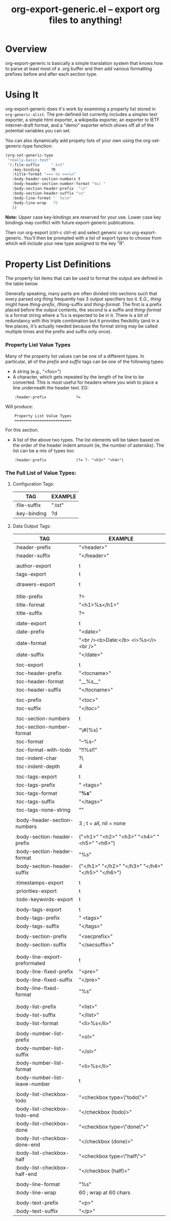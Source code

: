 #+TITLE:     org-export-generic.el -- export org files to anything!
#+OPTIONS:   ^:{} author:Wes Hardaker
#+STARTUP: odd

* Overview

org-export-generic is basically a simple translation system that
knows how to parse at least most of a .org buffer and then add
various formatting prefixes before and after each section type.

* Using It

org-export-generic does it's work by examining a property list stored
in =org-generic-alist=.  The pre-defined list currently includes a
simplex text exporter, a simple html exporter, a wikipedia exporter,
an exporter to IETF internet-draft format, and a "demo" exporter which
shows off all of the potential variables you can set.

You can also dynamically add propety lists of your own using the
org-set-generic-type function:

#+begin_src emacs-lisp
   (org-set-generic-type
    "really-basic-text" 
    '(:file-suffix     ".txt"
      :key-binding     ?R
      :title-format "=== %s ===\n"
      :body-header-section-numbers t
      :body-header-section-number-format "%s) "
      :body-section-header-prefix  "\n"
      :body-section-header-suffix "\n"
      :body-line-format "  %s\n"
      :body-line-wrap   75
      ))
#+end_src

*Note:* Upper case key-bindings are reserved for your use.  Lower case
key bindings may conflict with future export-generic publications.

Then run org-export (ctrl-c ctrl-e) and select generic or run
org-export-generic.  You'll then be prompted with a list of export types
to choose from which will include your new type assigned to the key "R".

* Property List Definitions

  The property list items that can be used to format the output are
  defined in the table below.

  Generally speaking, many parts are
  often divided into sections such that every parsed org /thing/
  frequently has 3 output specifiers too it.  E.G., /thing/ might have
  /thing-prefix/, /thing-suffix and /thing-format/.  The first is a prefix
  placed before the output contents, the second is a suffix and 
  /thing-format/ is a format string where a %s is expected to be in
  it.  There is a bit of redundancy with this triple combination but
  it provides flexibility (and in a few places, it's actually needed
  because the format string may be called multiple times and the
  prefix and suffix only once).

*** Property List Value Types

    Many of the property list values can be one of a different types.
    In particular, all of the /prefix/ and /suffix/ tags can be one of
    the following types:

    - A string (e.g., "<foo>")
    - A character, which gets repeated by the length of he line to be
      converted.  This is most useful for headers where you wish to
      place a line underneath the header text.  EG:

:     :header-prefix             ?=

      Will produce:

:     Property List Value Types
:     =========================
     
      For this section.

    - A list of the above two types.  The list elements will be taken
      based on the order of the header indent amount (ie, the number
      of asterisks).  The list can be a mix of types too:
    
:     :header-prefix             (?= ?- "<h3>" "<h4>")

*** The Full List of Value Types:

***** Configuration Tags:

      |--------------+---------|
      | TAG          | EXAMPLE |
      |--------------+---------|
      | :file-suffix | ".txt"  |
      | :key-binding | ?d      |
      |--------------+---------|

***** Data Output Tags:

      |--------------------------------+---------------------------------------------------------------|
      | TAG                            | EXAMPLE                                                       |
      |--------------------------------+---------------------------------------------------------------|
      | :header-prefix                 | "<header>\n"                                                  |
      | :header-suffix                 | "</header>\n"                                                 |
      |                                |                                                               |
      | :author-export                 | t                                                             |
      | :tags-export                   | t                                                             |
      |                                |                                                               |
      | :drawers-export                | t                                                             |
      |                                |                                                               |
      |                                |                                                               |
      | :title-prefix                  | ?=                                                            |
      | :title-format                  | "<h1>%s</h1>\n"                                               |
      | :title-suffix                  | ?=                                                            |
      |                                |                                                               |
      | :date-export                   | t                                                             |
      | :date-prefix                   | "<date>"                                                      |
      | :date-format                   | "<br /><b>Date:</b> <i>%s</i><br />"                          |
      | :date-suffix                   | "</date>\n\n"                                                 |
      |                                |                                                               |
      | :toc-export                    | t                                                             |
      | :toc-header-prefix             | "<tocname>\n"                                                 |
      | :toc-header-format             | "__%s__\n"                                                    |
      | :toc-header-suffix             | "</tocname>\n"                                                |
      |                                |                                                               |
      | :toc-prefix                    | "<toc>\n"                                                     |
      | :toc-suffix                    | "</toc>\n"                                                    |
      |                                |                                                               |
      | :toc-section-numbers           | t                                                             |
      | :toc-section-number-format     | "\#(%s) "                                                     |
      | :toc-format                    | "--%s--"                                                      |
      | :toc-format-with-todo          | "!!%s!!\n"                                                    |
      | :toc-indent-char               | ?\                                                            |
      | :toc-indent-depth              | 4                                                             |
      |                                |                                                               |
      | :toc-tags-export               | t                                                             |
      | :toc-tags-prefix               | "   <tags>"                                                   |
      | :toc-tags-format               | "*%s*"                                                        |
      | :toc-tags-suffix               | "</tags>\n"                                                   |
      | :toc-tags-none-string          | "\n"                                                          |
      |                                |                                                               |
      | :body-header-section-numbers   | 3    ; t = all, nil = none                                    |
      |                                |                                                               |
      | :body-section-header-prefix    | ("<h1>" "<h2>" "<h3>" "<h4>" "<h5>" "<h6>")                   |
      | :body-section-header-format    | "%s"                                                          |
      | :body-section-header-suffix    | ("</h1>\n" "</h2>\n" "</h3>\n" "</h4>\n" "</h5>\n" "</h6>\n") |
      |                                |                                                               |
      | :timestamps-export             | t                                                             |
      | :priorities-export             | t                                                             |
      | :todo-keywords-export          | t                                                             |
      |                                |                                                               |
      | :body-tags-export              | t                                                             |
      | :body-tags-prefix              | "  <tags>"                                                    |
      | :body-tags-suffix              | "</tags>\n"                                                   |
      |                                |                                                               |
      | :body-section-prefix           | "<secprefix>\n"                                               |
      | :body-section-suffix           | "</secsuffix>\n"                                              |
      |                                |                                                               |
      |                                |                                                               |
      | :body-line-export-preformated  | t                                                             |
      | :body-line-fixed-prefix        | "<pre>\n"                                                     |
      | :body-line-fixed-suffix        | "\n</pre>\n"                                                  |
      | :body-line-fixed-format        | "%s\n"                                                        |
      |                                |                                                               |
      |                                |                                                               |
      | :body-list-prefix              | "<list>\n"                                                    |
      | :body-list-suffix              | "</list>\n"                                                   |
      | :body-list-format              | "<li>%s</li>\n"                                               |
      |                                |                                                               |
      | :body-number-list-prefix       | "<ol>\n"                                                      |
      | :body-number-list-suffix       | "</ol>\n"                                                     |
      | :body-number-list-format       | "<li>%s</li>\n"                                               |
      | :body-number-list-leave-number | t                                                             |
      |                                |                                                               |
      | :body-list-checkbox-todo       | "<checkbox type=\"todo\">"                                    |
      | :body-list-checkbox-todo-end   | "</checkbox (todo)>"                                          |
      | :body-list-checkbox-done       | "<checkbox type=\"done\">"                                    |
      | :body-list-checkbox-done-end   | "</checkbox (done)>"                                          |
      | :body-list-checkbox-half       | "<checkbox type=\"half\">"                                    |
      | :body-list-checkbox-half-end   | "</checkbox (half)>"                                          |
      |                                |                                                               |
      | :body-line-format              | "%s"                                                          |
      | :body-line-wrap                | 60  ; wrap at 60 chars                                        |
      |                                |                                                               |
      | :body-text-prefix              | "<p>\n"                                                       |
      | :body-text-suffix              | "</p>\n"                                                      |
      |--------------------------------+---------------------------------------------------------------|

